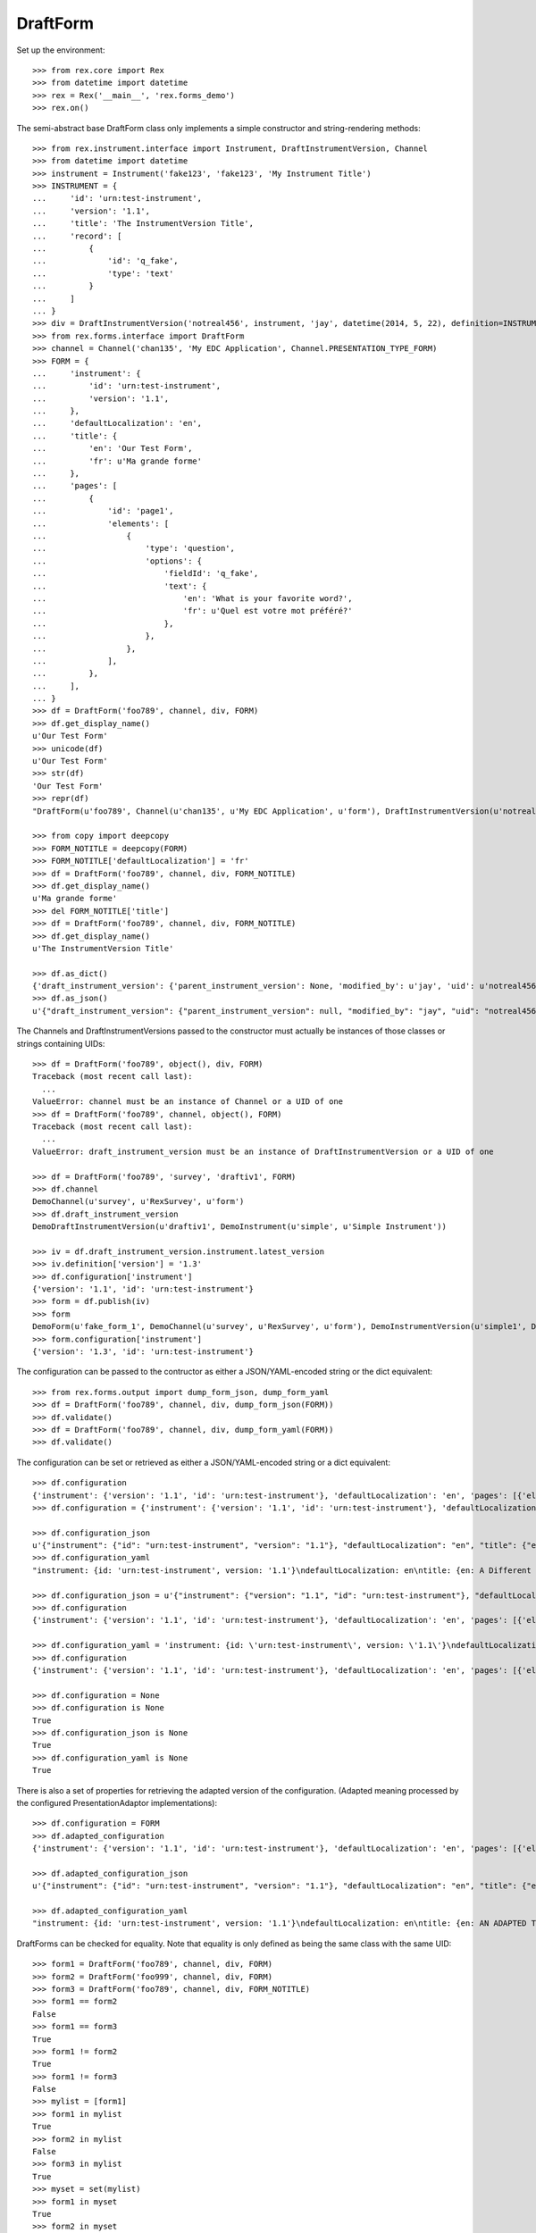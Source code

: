 *********
DraftForm
*********


Set up the environment::

    >>> from rex.core import Rex
    >>> from datetime import datetime
    >>> rex = Rex('__main__', 'rex.forms_demo')
    >>> rex.on()


The semi-abstract base DraftForm class only implements a simple constructor
and string-rendering methods::

    >>> from rex.instrument.interface import Instrument, DraftInstrumentVersion, Channel
    >>> from datetime import datetime
    >>> instrument = Instrument('fake123', 'fake123', 'My Instrument Title')
    >>> INSTRUMENT = {
    ...     'id': 'urn:test-instrument',
    ...     'version': '1.1',
    ...     'title': 'The InstrumentVersion Title',
    ...     'record': [
    ...         {
    ...             'id': 'q_fake',
    ...             'type': 'text'
    ...         }
    ...     ]
    ... }
    >>> div = DraftInstrumentVersion('notreal456', instrument, 'jay', datetime(2014, 5, 22), definition=INSTRUMENT)
    >>> from rex.forms.interface import DraftForm
    >>> channel = Channel('chan135', 'My EDC Application', Channel.PRESENTATION_TYPE_FORM)
    >>> FORM = {
    ...     'instrument': {
    ...         'id': 'urn:test-instrument',
    ...         'version': '1.1',
    ...     },
    ...     'defaultLocalization': 'en',
    ...     'title': {
    ...         'en': 'Our Test Form',
    ...         'fr': u'Ma grande forme'
    ...     },
    ...     'pages': [
    ...         {
    ...             'id': 'page1',
    ...             'elements': [
    ...                 {
    ...                     'type': 'question',
    ...                     'options': {
    ...                         'fieldId': 'q_fake',
    ...                         'text': {
    ...                             'en': 'What is your favorite word?',
    ...                             'fr': u'Quel est votre mot préféré?'
    ...                         },
    ...                     },
    ...                 },
    ...             ],
    ...         },
    ...     ],
    ... }
    >>> df = DraftForm('foo789', channel, div, FORM)
    >>> df.get_display_name()
    u'Our Test Form'
    >>> unicode(df)
    u'Our Test Form'
    >>> str(df)
    'Our Test Form'
    >>> repr(df)
    "DraftForm(u'foo789', Channel(u'chan135', u'My EDC Application', u'form'), DraftInstrumentVersion(u'notreal456', Instrument(u'fake123', u'My Instrument Title')))"

    >>> from copy import deepcopy
    >>> FORM_NOTITLE = deepcopy(FORM)
    >>> FORM_NOTITLE['defaultLocalization'] = 'fr'
    >>> df = DraftForm('foo789', channel, div, FORM_NOTITLE)
    >>> df.get_display_name()
    u'Ma grande forme'
    >>> del FORM_NOTITLE['title']
    >>> df = DraftForm('foo789', channel, div, FORM_NOTITLE)
    >>> df.get_display_name()
    u'The InstrumentVersion Title'

    >>> df.as_dict()
    {'draft_instrument_version': {'parent_instrument_version': None, 'modified_by': u'jay', 'uid': u'notreal456', 'date_modified': datetime.datetime(2014, 5, 22, 0, 0), 'created_by': u'jay', 'instrument': {'status': u'active', 'code': u'fake123', 'uid': u'fake123', 'title': u'My Instrument Title'}, 'date_created': datetime.datetime(2014, 5, 22, 0, 0)}, 'uid': u'foo789', 'channel': {'uid': u'chan135', 'presentation_type': u'form', 'title': u'My EDC Application'}}
    >>> df.as_json()
    u'{"draft_instrument_version": {"parent_instrument_version": null, "modified_by": "jay", "uid": "notreal456", "date_modified": "2014-05-22T00:00:00", "created_by": "jay", "instrument": {"status": "active", "code": "fake123", "uid": "fake123", "title": "My Instrument Title"}, "date_created": "2014-05-22T00:00:00"}, "uid": "foo789", "channel": {"uid": "chan135", "presentation_type": "form", "title": "My EDC Application"}}'


The Channels and DraftInstrumentVersions passed to the constructor must
actually be instances of those classes or strings containing UIDs::

    >>> df = DraftForm('foo789', object(), div, FORM)
    Traceback (most recent call last):
      ...
    ValueError: channel must be an instance of Channel or a UID of one
    >>> df = DraftForm('foo789', channel, object(), FORM)
    Traceback (most recent call last):
      ...
    ValueError: draft_instrument_version must be an instance of DraftInstrumentVersion or a UID of one

    >>> df = DraftForm('foo789', 'survey', 'draftiv1', FORM)
    >>> df.channel
    DemoChannel(u'survey', u'RexSurvey', u'form')
    >>> df.draft_instrument_version
    DemoDraftInstrumentVersion(u'draftiv1', DemoInstrument(u'simple', u'Simple Instrument'))

    >>> iv = df.draft_instrument_version.instrument.latest_version
    >>> iv.definition['version'] = '1.3'
    >>> df.configuration['instrument']
    {'version': '1.1', 'id': 'urn:test-instrument'}
    >>> form = df.publish(iv)
    >>> form
    DemoForm(u'fake_form_1', DemoChannel(u'survey', u'RexSurvey', u'form'), DemoInstrumentVersion(u'simple1', DemoInstrument(u'simple', u'Simple Instrument'), 1))
    >>> form.configuration['instrument']
    {'version': '1.3', 'id': 'urn:test-instrument'}


The configuration can be passed to the contructor as either a JSON/YAML-encoded
string or the dict equivalent::

    >>> from rex.forms.output import dump_form_json, dump_form_yaml
    >>> df = DraftForm('foo789', channel, div, dump_form_json(FORM))
    >>> df.validate()
    >>> df = DraftForm('foo789', channel, div, dump_form_yaml(FORM))
    >>> df.validate()


The configuration can be set or retrieved as either a JSON/YAML-encoded string
or a dict equivalent::

    >>> df.configuration
    {'instrument': {'version': '1.1', 'id': 'urn:test-instrument'}, 'defaultLocalization': 'en', 'pages': [{'elements': [{'type': 'question', 'options': {'text': {'fr': u'Quel est votre mot pr\xc3\xa9f\xc3\xa9r\xc3\xa9?', 'en': 'What is your favorite word?'}, 'fieldId': 'q_fake'}}], 'id': 'page1'}], 'title': {'fr': 'Ma grande forme', 'en': 'Our Test Form'}}
    >>> df.configuration = {'instrument': {'version': '1.1', 'id': 'urn:test-instrument'}, 'defaultLocalization': 'en', 'pages': [{'elements': [{'type': 'question', 'options': {'text': {'fr': u'Quel est votre mot pr\xc3\xa9f\xc3\xa9r\xc3\xa9?', 'en': 'What is your favorite word?'}, 'fieldId': 'q_fake'}}], 'id': 'page1'}], 'title': {'fr': 'Ma grande forme', 'en': 'A Different Title'}}

    >>> df.configuration_json
    u'{"instrument": {"id": "urn:test-instrument", "version": "1.1"}, "defaultLocalization": "en", "title": {"en": "A Different Title", "fr": "Ma grande forme"}, "pages": [{"id": "page1", "elements": [{"type": "question", "options": {"fieldId": "q_fake", "text": {"en": "What is your favorite word?", "fr": "Quel est votre mot pr\xc3\xa9f\xc3\xa9r\xc3\xa9?"}}}]}]}'
    >>> df.configuration_yaml
    "instrument: {id: 'urn:test-instrument', version: '1.1'}\ndefaultLocalization: en\ntitle: {en: A Different Title, fr: Ma grande forme}\npages:\n- id: page1\n  elements:\n  - type: question\n    options:\n      fieldId: q_fake\n      text: {en: 'What is your favorite word?', fr: 'Quel est votre mot pr\xc3\x83\xc2\xa9f\xc3\x83\xc2\xa9r\xc3\x83\xc2\xa9?'}"

    >>> df.configuration_json = u'{"instrument": {"version": "1.1", "id": "urn:test-instrument"}, "defaultLocalization": "en", "pages": [{"elements": [{"type": "question", "options": {"text": {"fr": "Quel est votre mot pr\xc3\xa9f\xc3\xa9r\xc3\xa9?", "en": "What is your favorite word?"}, "fieldId": "q_fake"}}], "id": "page1"}], "title": {"fr": "Ma grande forme", "en": "Not an Original Title"}}'
    >>> df.configuration
    {'instrument': {'version': '1.1', 'id': 'urn:test-instrument'}, 'defaultLocalization': 'en', 'pages': [{'elements': [{'type': 'question', 'options': {'text': {'fr': u'Quel est votre mot pr\xc3\xa9f\xc3\xa9r\xc3\xa9?', 'en': 'What is your favorite word?'}, 'fieldId': 'q_fake'}}], 'id': 'page1'}], 'title': {'fr': 'Ma grande forme', 'en': 'Not an Original Title'}}

    >>> df.configuration_yaml = 'instrument: {id: \'urn:test-instrument\', version: \'1.1\'}\ndefaultLocalization: en\ntitle: {en: Changed Again, fr: Ma grande forme}\npages:\n- id: page1\n  elements:\n  - type: question\n    options:\n      fieldId: q_fake\n      text: {en: \'What is your favorite word?\', fr: "Quel est votre mot pr\\xC3\\xA9\\\n          f\\xC3\\xA9r\\xC3\\xA9?"}'
    >>> df.configuration
    {'instrument': {'version': '1.1', 'id': 'urn:test-instrument'}, 'defaultLocalization': 'en', 'pages': [{'elements': [{'type': 'question', 'options': {'text': {'fr': u'Quel est votre mot pr\xc3\xa9f\xc3\xa9r\xc3\xa9?', 'en': 'What is your favorite word?'}, 'fieldId': 'q_fake'}}], 'id': 'page1'}], 'title': {'fr': 'Ma grande forme', 'en': 'Changed Again'}}

    >>> df.configuration = None
    >>> df.configuration is None
    True
    >>> df.configuration_json is None
    True
    >>> df.configuration_yaml is None
    True


There is also a set of properties for retrieving the adapted version of the
configuration. (Adapted meaning processed by the configured
PresentationAdaptor implementations)::

    >>> df.configuration = FORM
    >>> df.adapted_configuration
    {'instrument': {'version': '1.1', 'id': 'urn:test-instrument'}, 'defaultLocalization': 'en', 'pages': [{'elements': [{'type': 'question', 'options': {'text': {'fr': u'Quel est votre mot pr\xc3\xa9f\xc3\xa9r\xc3\xa9?', 'en': 'What is your favorite word?'}, 'fieldId': 'q_fake'}}], 'id': 'page1'}], 'title': {'fr': u'Ma grande forme', 'en': 'AN ADAPTED TITLE'}}

    >>> df.adapted_configuration_json
    u'{"instrument": {"id": "urn:test-instrument", "version": "1.1"}, "defaultLocalization": "en", "title": {"en": "AN ADAPTED TITLE", "fr": "Ma grande forme"}, "pages": [{"id": "page1", "elements": [{"type": "question", "options": {"fieldId": "q_fake", "text": {"en": "What is your favorite word?", "fr": "Quel est votre mot pr\xc3\xa9f\xc3\xa9r\xc3\xa9?"}}}]}]}'

    >>> df.adapted_configuration_yaml
    "instrument: {id: 'urn:test-instrument', version: '1.1'}\ndefaultLocalization: en\ntitle: {en: AN ADAPTED TITLE, fr: Ma grande forme}\npages:\n- id: page1\n  elements:\n  - type: question\n    options:\n      fieldId: q_fake\n      text: {en: 'What is your favorite word?', fr: 'Quel est votre mot pr\xc3\x83\xc2\xa9f\xc3\x83\xc2\xa9r\xc3\x83\xc2\xa9?'}"


DraftForms can be checked for equality. Note that equality is only defined as
being the same class with the same UID::

    >>> form1 = DraftForm('foo789', channel, div, FORM)
    >>> form2 = DraftForm('foo999', channel, div, FORM)
    >>> form3 = DraftForm('foo789', channel, div, FORM_NOTITLE)
    >>> form1 == form2
    False
    >>> form1 == form3
    True
    >>> form1 != form2
    True
    >>> form1 != form3
    False
    >>> mylist = [form1]
    >>> form1 in mylist
    True
    >>> form2 in mylist
    False
    >>> form3 in mylist
    True
    >>> myset = set(mylist)
    >>> form1 in myset
    True
    >>> form2 in myset
    False
    >>> form3 in myset
    True

    >>> form1 < form2
    True
    >>> form1 <= form3
    True
    >>> form2 > form1
    True
    >>> form3 >= form1
    True

